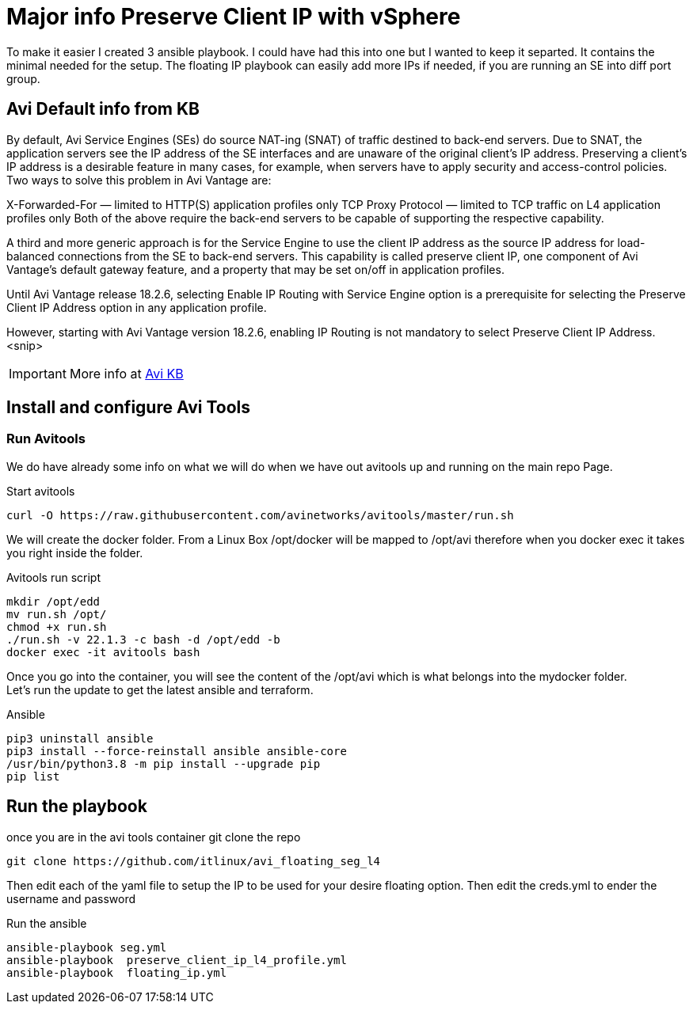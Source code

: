 = Major info Preserve Client IP with vSphere

To make it easier I created 3 ansible playbook. I could have had this into one but I wanted to keep it separted. It contains the minimal needed for the setup.
The floating IP playbook can easily add more IPs if needed, if you are running an SE into diff port group.

== Avi Default info from KB

By default, Avi Service Engines (SEs) do source NAT-ing (SNAT) of traffic destined to back-end servers. Due to SNAT, the application servers see the IP address of the SE interfaces and are unaware of the original client’s IP address. Preserving a client’s IP address is a desirable feature in many cases, for example, when servers have to apply security and access-control policies. Two ways to solve this problem in Avi Vantage are:

X-Forwarded-For — limited to HTTP(S) application profiles only
TCP Proxy Protocol — limited to TCP traffic on L4 application profiles only
Both of the above require the back-end servers to be capable of supporting the respective capability.

A third and more generic approach is for the Service Engine to use the client IP address as the source IP address for load-balanced connections from the SE to back-end servers. This capability is called preserve client IP, one component of Avi Vantage’s default gateway feature, and a property that may be set on/off in application profiles.

Until Avi Vantage release 18.2.6, selecting Enable IP Routing with Service Engine option is a prerequisite for selecting the Preserve Client IP Address option in any application profile.

However, starting with Avi Vantage version 18.2.6, enabling IP Routing is not mandatory to select Preserve Client IP Address.
<snip>

IMPORTANT: More info at link:https://avinetworks.com/docs/22.1/preserve-client-ip/[Avi KB]


== Install and configure Avi Tools

=== Run Avitools
We do have already some info on what we will do when we have out avitools up and running on the main repo Page.

.Start avitools
----
curl -O https://raw.githubusercontent.com/avinetworks/avitools/master/run.sh
----

We will create the docker folder. From a Linux Box /opt/docker will be mapped to /opt/avi therefore when you docker exec it takes you right inside the folder.

.Avitools run script
----
mkdir /opt/edd
mv run.sh /opt/
chmod +x run.sh
./run.sh -v 22.1.3 -c bash -d /opt/edd -b
docker exec -it avitools bash
----

Once you go into the container, you will see the content of the /opt/avi which is what belongs into the mydocker folder. +
Let's run the update to get the latest ansible and terraform.

.Ansible
----
pip3 uninstall ansible
pip3 install --force-reinstall ansible ansible-core
/usr/bin/python3.8 -m pip install --upgrade pip
pip list
----

== Run the playbook
once you are in the avi tools container git clone the repo

----
git clone https://github.com/itlinux/avi_floating_seg_l4
----

Then edit each of the yaml file to setup the IP to be used for your desire floating option.
Then edit the creds.yml to ender the username and password

.Run the ansible
----
ansible-playbook seg.yml
ansible-playbook  preserve_client_ip_l4_profile.yml
ansible-playbook  floating_ip.yml
----
